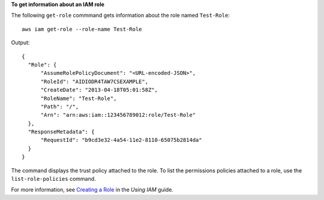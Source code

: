 **To get information about an IAM role**

The following ``get-role`` commmand gets information about the role named ``Test-Role``::

  aws iam get-role --role-name Test-Role

Output::

  {
    "Role": {
        "AssumeRolePolicyDocument": "<URL-encoded-JSON>",
        "RoleId": "AIDIODR4TAW7CSEXAMPLE",
        "CreateDate": "2013-04-18T05:01:58Z",
        "RoleName": "Test-Role",
        "Path": "/",
        "Arn": "arn:aws:iam::123456789012:role/Test-Role"
    },
    "ResponseMetadata": {
        "RequestId": "b9cd3e32-4a54-11e2-8110-65075b2814da"
    }
  }
  
The command displays the trust policy attached to the role. To list the permissions policies attached to a role, use the ``list-role-policies`` command.  
    
For more information, see `Creating a Role`_ in the *Using IAM* guide.

.. _Creating a Role: http://docs.aws.amazon.com/IAM/latest/UserGuide/creating-role.html

